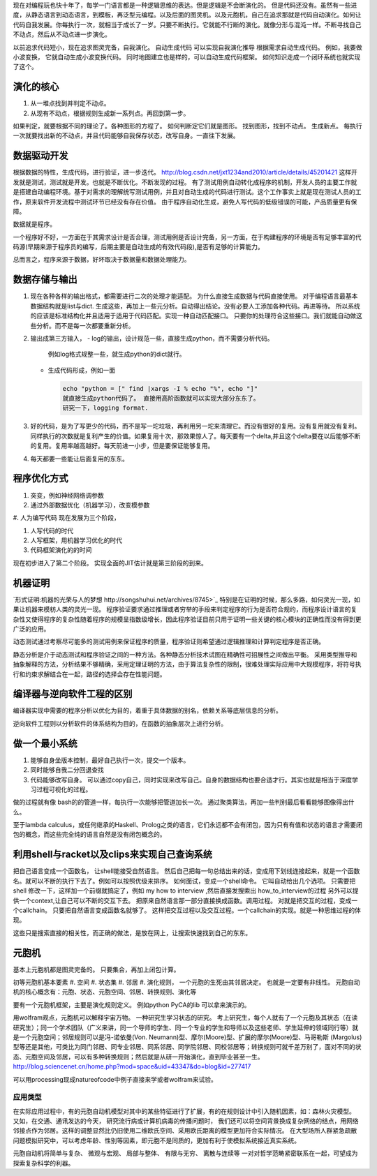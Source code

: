 现在对编程玩也快十年了，每学一门语言都是一种逻辑思维的表达。但是逻辑是不会断演化的。
但是代码还没有。虽然有一些进度，从静态语言到动态语言，到模板，再泛型元编程。以及后面的图灵机。以及元胞机，自己在追求那就是代码自动演化。如何让代码自我发展。你每执行一次，就相当于成长了一岁。只要不断执行。它就能不行断的演化。就像分形与混沌一样。不断寻找自己不动点，然后从不动点进一步演化。

以前追求代码短小，现在追求图灵完备，自我演化。
自动生成代码 可以实现自我演化推导
根据需求自动生成代码。  例如，我要做小波变换， 它就自动生成小波变换代码。 
同时地图建立也是样的，可以自动生成代码框架。 如何知识走成一个闭环系统也就实现了这个。


演化的核心
==========

#. 从一堆点找到并判定不动点。
#. 从现有不动点，根据规则生成新一系列点。再回到第一步。

如果判定，就要根据不同的理论了。各种图形的方程了。 如何判断定它们就是图形。
找到图形，找到不动点。 生成新点。
每执行一次就要找出新的不动点，并且代码能够自我保存状态，改写自身。一直往下发展。

数据驱动开发
============

根据数据的特性，生成代码，进行验证，进一步迭代。
http://blog.csdn.net/jxt1234and2010/article/details/45201421
这样开发就是测试，测试就是开发。也就是不断优化。不断发现的过程。
有了测试用例自动转化成程序的机制，开发人员的主要工作就是搭建自动编程环境。基于对需求的理解统写测试用例，并且对自动生成的代码进行测试。这个工作事实上就是现在测试人员的工作，原来软件开发流程中测试环节已经没有存在价值。
由于程序自动化生成，避免人写代码的低级错误的可能，产品质量更有保障。

数据就是程序。

一个程序好不好，一方面在于其需求设计是否合理，测试用例是否设计完备，另一方面，在于构建程序的环境是否有足够丰富的代码源(早期来源于程序员的编写，后期主要是自动生成的有效代码段),是否有足够的计算能力。

总而言之，程序来源于数据，好坏取决于数据量和数据处理能力。

数据存储与输出
==============

#. 现在各种各样的输出格式，都需要进行二次的处理才能适配。 为什么直接生成数据与代码直接使用。 对于编程语言最基本数据结构就是list与dict. 生成这些，再加上一些元分析。自动得出结论。没有必要人工添加各种代码。再进等待。
   所以系统的应该是标准结构化并且适用于适用于代码匹配。实现一种自动匹配接口。
   只要你的处理符合这些接口。我们就能自动做这些分析。而不是每一次都要重新分析。
#. 输出成第三方输入，
   - log的输出，设计规范一些，直接生成python，而不需要分析代码。
     例如log格式规整一些，就生成python的dict就行。
   - 生成代码形成，例如一面
     
     .. code-block:: python

        echo "python = [" find |xargs -I % echo "%", echo "]"
        就直接生成python代码了。 直接用高阶函数就可以实现大部分东东了。
        研究一下，logging format.
   
#. 好的代码，是为了写更少的代码，而不是写一坨垃圾，再利用另一坨来清理它。而没有很好的复用。没有复用就没有复利。同样执行的次数就是复利产生的价值。如果复用十次，那效果惊人了。每天要有一个delta,并且这个delta要在以后能够不断的复用。复用率越高越好。每天前进一小步，但是要保证能够复用。

#. 每天都要一些能让后面复用的东东。


程序优化方式
============

#. 突变，例如神经网络调参数
#. 通过外部数据优化（机器学习），改变模参数
#. 人为编写代码
现在发展为三个阶段，

#. 人写代码的时代
#. 人写框架，用机器学习优化的时代
#. 代码框架演化的的时间

现在初步进入了第二个阶段。 实现全面的JIT估计就是第三阶段的到来。

机器证明
========

`形式证明:机器的光荣与人的梦想 http://songshuhui.net/archives/8745>`_  特别是在证明的时候，那么多路，如何灵光一现，如果让机器来模枋人类的灵光一现。
程序验证要求通过推理或者穷举的手段来判定程序的行为是否符合规约，而程序设计语言的复杂性又使得程序的复杂性随着程序的规模呈指数级增长，因此程序验证目前只用于证明一些关键的核心模块的正确性而没有得到更广泛的应用。

动态测试通过考察尽可能多的测试用例来保证程序的质量，程序验证则希望通过逻辑推理和计算判定程序是否正确。

静态分析是介于动态测试和程序验证之间的一种方法。各种静态分析技术试图在精确性可招展性之间做出平衡。  采用类型推导和抽象解释的方法，分析结果不够精确，采用定理证明的方法，由于算法复杂性的限制，很难处理实际应用中大规模程序，将符号执行和约束求解结合在一起，路径的选择会存在性能问题。


编译器与逆向软件工程的区别
==========================

编译器实现中需要的程序分析以优化为目的，着重于具体数据的别名，依赖关系等底层信息的分析。

逆向软件工程则以分析软件的体系结构为目的，在函数的抽象层次上进行分析。 

做一个最小系统
===============

#. 能够自身坐版本控制，最好自己执行一次，提交一个版本。
#. 同时能够自我二分回退查找
#. 代码能够改写自身。 可以通过copy自己，同时实现来改写自己。自身的数据结构也要合适才行。其实也就是相当于深度学习过程可视化的过程。

做的过程就有像 bash的的管道一样，每执行一次能够把管道加长一次。
通过聚类算法，再加一些判别最后看看能够图像得出什么。


至于lambda calculus，或任何继承的Haskell、Prolog之类的语言，它们永远都不会有闭包，因为只有有值和状态的语言才需要闭包的概念，而这些完全纯的语言自然是没有闭包概念的。

利用shell与racket以及clips来实现自己查询系统 
=============================================

把自己语言变成一个函数名， 让shell能接受自然语言。 然后自己把每一句总结出来的话，变成用下划线连接起来，就是一个函数名。就可以不断的执行下去了。例如可以按照优级来排序。
如何面试，变成一个shell命令。 它叫自动给出几个选项。
只需要把shell 修改一下，这样加一个前缀就搞定了，例如 my how to interview ,然后直接发搜索出 how_to_interview的过程
另外可以提供一个context,让自己可以不断的交互下去。 把原来自然语言那一部分直接换成函数。调用过程。
对就是把交互的过程，变成一个callchain。 只要把自然语言变成函数名就够了。
这样把交互过程以及交互过程。一个callchain的实现。就是一种思维过程的体现。

这些只是搜索直接的相关性，而正确的做法，是放在网上，让搜索快速找到自己的东东。

元胞机
======

基本上元胞机都是图灵完备的。 只要集合，再加上闭包计算。

初等元胞机基本要素
#. 空间
#. 状态集
#. 邻居
#. 演化规则， 一个元胞的生死由其邻居决定。 也就是一定要有非线性。
元胞自动机的核心概念有：元胞、状态、元胞空间、邻居、转换规则、演化等
 
要有一个元胞机框架，主要是演化规则定义。
例如python PyCA的lib 可以拿来演示的。

用wolfram观点，元胞机可以解释宇宙万物。 一种研究生学习状态的研究。
考上研究生，每个人就有了一个元胞及其状态（在读研究生）；同一个学术团队（广义来讲，同一个导师的学生、同一个专业的学生和导师以及这些老师、学生延伸的领域同行等）就是一个元胞空间；邻居规则可以是冯-诺依曼(Von. Neumann)型、摩尔(Moore)型、扩展的摩尔(Moore)型、马哥勒斯 (Margolus)型等还是其他，可类比为同门邻居、同专业邻居、同系邻居、同学院邻居、同校邻居等；转换规则可就千差万别了，面对不同的状态、元胞空间及邻居，可以有多种转换规则；然后就是从研一开始演化，直到毕业甚至一生。
http://blog.sciencenet.cn/home.php?mod=space&uid=43347&do=blog&id=277417


可以用processing现成natureofcode中例子直接来学或者wolfram来试验。

应用类型
--------

在实际应用过程中，有的元胞自动机模型对其中的某些特征进行了扩展，有的在规则设计中引入随机因素，如：森林火灾模型。 又如，在交通、通讯发达的今天， 研究流行病或计算机病毒的传播问题时， 我们还可以将空间背景换成复杂网络的结点，用网络邻接点作为邻居。这样的调整显然比仍旧使用二维欧氏空间、采用欧氏距离的模型更加符合实际情况。 在大型场所人群紧急疏散问题模拟研究中，可以考虑年龄、性别等因素，即元胞不是同质的，更加有利于使模拟系统接近真实系统。

元胞自动机将简单与复杂、 微观与宏观、 局部与整体、 有限与无穷、 离散与连续等
一对对哲学范畴紧密联系在一起，可望成为探索复杂科学的利器。


